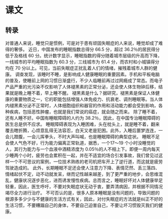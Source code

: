 * 课文
** 转录
对普通人来说，睡觉只是惯例，可是对于患有顽固失眠症的人来说，睡觉却成了难得的奢侈。
近日，中国发布的睡眠指数总得分 66.5 分，超过 36.2％的居民得分低于及格线 60 分。统计数字显示，睡眠指数的得分随着城市层级的升高而下降，一线城市的平均睡眠指数为 60.3 分，三线城市为 61.4 分，而农村和小城镇得分均在 70 分以上。可见，当前失眠症正扰乱着人们的情绪，摧残着城市人群的健康。
调查发现，该睡时不睡，是影响成人健康睡眠的重要因素。手机和平板电脑的普及，使睡前上网的习惯日渐盛行，不少人临睡前再过过网瘾成了常态。而电子产品严重的光污染不仅影响了人体褪黑素的正常分泌，还会使人体生物钟后移，结果就是晚上睡不着，早上睡不醒。
褪黑素是什么？据研究，褪黑素是保证人体健康的重要物质之一，它的职能包括增强人体免疫力、抗衰老、调剂睡眠等。当人体内褪黑素分泌不正常时，人体细胞组织和器官的作用和活动能力都会受到影响，各种疾病，包括恶性肿瘤，也就是我们常说的癌症，就会随之而来。
除了睡不着，还有人睡不好。中国有睡眠障碍的人约为 38.2％，因此，在中国专治睡眠障碍的医生总是供不应求。
睡眠障碍表现为入睡困难，头在枕头上，就是睡不着，翻来覆去瞎折腾，心烦意乱得无法容忍，白天又老是犯困。此外，入睡后噩梦连连，一会儿蹬腹，一会儿挥拳头，不时大声叫喊，也是睡眠障碍的典型症状。
睡眠不足会使人气色不好，行为能力偏离正常轨道，据悉，一个17～19 个小时没睡觉的人，其行为能力与一个血液中酒精浓度为 0.05％的人不相上下。即便一周内每天少睡两个小时，疲劳也会累积在一起，并在不适宜的场合引发事故，我们曾见过这样一个不可思议的案例，一位技术熟练的老司机把车开上了逆行道，而这就是疲劳驾驶造成的。
此外，长期睡眠不足还会使人注意力下降、表情茫然、丢三落四、情绪起伏不定，动不动就发呆，继而记性越来越差，到了更严重的地步，会思维混乱，健康状况逐步恶化，进而诱发慢性疾病。总而言之，睡眠好坏对人体健康举足轻重，因此，医生呼吁，不要对失眠症状无动于衷，要弄清病因，并根据不同情况竭尽全力进行治疗。
不可否认的是，很多人原本睡眠是没有问题的，导致问题的根源多多少少与不健康的生活方式有关，因此，对付失眠症的方法就是纠正不好的生活习惯，不要糟蹋自己的身体，不要自己迫害自己，不要让坏习惯毁灭我们的健康。
